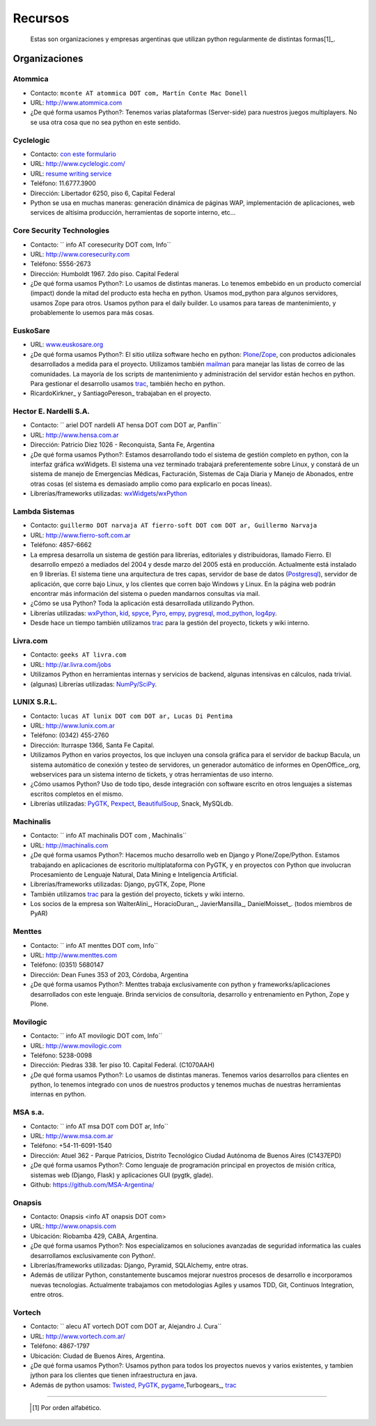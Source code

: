 .. embed:: https://www.youtube.com/watch?v=NID05AjC_V4


Recursos
========

  Estas son organizaciones y empresas argentinas que utilizan python regularmente de distintas formas[1]_.

Organizaciones
--------------

Atommica
~~~~~~~~

* Contacto: ``mconte AT atommica DOT com, Martín Conte Mac Donell``

* URL: http://www.atommica.com

* ¿De qué forma usamos Python?: Tenemos varias plataformas (Server-side) para nuestros juegos multiplayers. No se usa otra cosa que no sea python en este sentido.

Cyclelogic
~~~~~~~~~~

* Contacto: `con este formulario`_

* URL: http://www.cyclelogic.com/

* URL: `resume writing service`_

* Teléfono: 11.6777.3900

* Dirección: Libertador 6250, piso 6, Capital Federal

* Python se usa en muchas maneras: generación dinámica de páginas WAP, implementación de aplicaciones, web services de altísima producción, herramientas de soporte interno, etc...

Core Security Technologies
~~~~~~~~~~~~~~~~~~~~~~~~~~

* Contacto: `` info AT coresecurity DOT com, Info``

* URL: http://www.coresecurity.com

* Teléfono: 5556-2673

* Dirección: Humboldt 1967. 2do piso. Capital Federal

* ¿De qué forma usamos Python?: Lo usamos de distintas maneras. Lo tenemos embebido en un producto comercial (impact) donde la mitad del producto esta hecha en python. Usamos mod_python para algunos servidores, usamos Zope para otros. Usamos python para el daily builder. Lo usamos para tareas de mantenimiento, y probablemente lo usemos para más cosas.

EuskoSare
~~~~~~~~~

* URL: `www.euskosare.org`_

* ¿De qué forma usamos Python?: El sitio utiliza software hecho en python: Plone_/Zope_, con productos adicionales desarrollados a medida para el proyecto. Utilizamos también mailman_ para manejar las listas de correo de las comunidades. La mayoría de los scripts de mantenimiento y administración del servidor están hechos en python. Para gestionar el desarrollo usamos trac_, también hecho en python.

* RicardoKirkner_ y SantiagoPereson_ trabajaban en el proyecto.

Hector E. Nardelli S.A.
~~~~~~~~~~~~~~~~~~~~~~~

* Contacto: `` ariel DOT nardelli AT hensa DOT com DOT ar, Panflin``

* URL: http://www.hensa.com.ar

* Dirección: Patricio Diez 1026 - Reconquista, Santa Fe, Argentina

* ¿De qué forma usamos Python?: Estamos desarrollando todo el sistema de gestión completo en python, con la interfaz gráfica wxWidgets. El sistema una vez terminado trabajará preferentemente sobre Linux, y constará de un sistema de manejo de Emergencias Médicas, Facturación, Sistemas de Caja Diaria y Manejo de Abonados, entre otras cosas (el sistema es demasiado amplio como para explicarlo en pocas líneas).

* Librerías/frameworks utilizadas: wxWidgets_/wxPython_

Lambda Sistemas
~~~~~~~~~~~~~~~

* Contacto: ``guillermo DOT narvaja AT fierro-soft DOT com DOT ar, Guillermo Narvaja``

* URL: http://www.fierro-soft.com.ar

* Teléfono: 4857-6662

* La empresa desarrolla un sistema de gestión para librerías, editoriales y distribuidoras, llamado Fierro. El desarrollo empezó a mediados del 2004 y desde marzo del 2005 está en producción. Actualmente está instalado en 9 librerías. El sistema tiene una arquitectura de tres capas, servidor de base de datos (Postgresql_), servidor de aplicación, que corre bajo Linux, y los clientes que corren bajo Windows y Linux. En la página web podrán encontrar más información del sistema o pueden mandarnos consultas via mail.

* ¿Cómo se usa Python? Toda la aplicación está desarrollada utilizando Python.

* Librerías utilizadas: wxPython_, kid_, spyce_, Pyro_, empy_, pygresql_, mod_python_, log4py_.

* Desde hace un tiempo también utilizamos trac_ para la gestión del proyecto, tickets y wiki interno.

Livra.com
~~~~~~~~~

* Contacto: ``geeks AT livra.com``

* URL: http://ar.livra.com/jobs

* Utilizamos Python en herramientas internas y servicios de backend, algunas intensivas en cálculos, nada trivial.

* (algunas) Librerías utilizadas: `NumPy/SciPy`_.

LUNIX S.R.L.
~~~~~~~~~~~~

* Contacto: ``lucas AT lunix DOT com DOT ar, Lucas Di Pentima``

* URL: http://www.lunix.com.ar

* Teléfono: (0342) 455-2760

* Dirección: Iturraspe 1366, Santa Fe Capital.

* Utilizamos Python en varios proyectos, los que incluyen una consola gráfica para el servidor de backup Bacula, un sistema automático de conexión y testeo de servidores, un generador automático de informes en OpenOffice_.org, webservices para un sistema interno de tickets, y otras herramientas de uso interno.

* ¿Cómo usamos Python? Uso de todo tipo, desde integración con software escrito en otros lenguajes a sistemas escritos completos en el mismo.

* Librerías utilizadas: PyGTK_, Pexpect_, BeautifulSoup_, Snack, MySQLdb.

Machinalis
~~~~~~~~~~

* Contacto: `` info AT machinalis DOT com , Machinalis``

* URL: http://machinalis.com

* ¿De qué forma usamos Python?: Hacemos mucho desarrollo web en Django y Plone/Zope/Python. Estamos trabajando en aplicaciones de escritorio multiplataforma con PyGTK, y en proyectos con Python que involucran Procesamiento de Lenguaje Natural, Data Mining e Inteligencia Artificial.

* Librerías/frameworks utilizadas: Django, pyGTK, Zope, Plone

* También utilizamos trac_ para la gestión del proyecto, tickets y wiki interno.

* Los socios de la empresa son WalterAlini_, HoracioDuran_, JavierMansilla_, DanielMoisset_. (todos miembros de PyAR)

Menttes
~~~~~~~

* Contacto: `` info AT menttes DOT com, Info``

* URL: http://www.menttes.com

* Teléfono: (0351) 5680147

* Dirección: Dean Funes 353 of 203, Córdoba, Argentina

* ¿De qué forma usamos Python?: Menttes trabaja exclusivamente con python y frameworks/aplicaciones desarrollados con este lenguaje. Brinda servicios de consultoria, desarrollo y entrenamiento en Python, Zope y Plone.

Movilogic
~~~~~~~~~

* Contacto: `` info AT movilogic DOT com, Info``

* URL: http://www.movilogic.com

* Teléfono: 5238-0098

* Dirección: Piedras 338. 1er piso 10. Capital Federal. (C1070AAH)

* ¿De qué forma usamos Python?: Lo usamos de distintas maneras. Tenemos varios desarrollos para clientes en python, lo tenemos integrado con unos de nuestros productos y tenemos muchas de nuestras herramientas internas en python.

MSA s.a.
~~~~~~~~

* Contacto: `` info AT msa DOT com DOT ar, Info``

* URL: http://www.msa.com.ar

* Teléfono: +54-11-6091-1540

* Dirección: Atuel 362 - Parque Patricios, Distrito Tecnológico Ciudad Autónoma de Buenos Aires (C1437EPD)

* ¿De qué forma usamos Python?: Como lenguaje de programación principal en proyectos de misión crítica, sistemas web (Django, Flask) y aplicaciones GUI (pygtk, glade).

* Github: https://github.com/MSA-Argentina/

Onapsis
~~~~~~~

* Contacto: Onapsis <info AT onapsis DOT com>

* URL: http://www.onapsis.com

* Ubicación: Riobamba 429, CABA, Argentina.

* ¿De qué forma usamos Python?: Nos especializamos en soluciones avanzadas de seguridad informatica las cuales desarrollamos exclusivamente con Python!.

* Librerías/frameworks utilizadas: Django, Pyramid, SQLAlchemy, entre otras.

* Además de utilizar Python, constantemente buscamos mejorar nuestros procesos de desarrollo e incorporamos nuevas tecnologias. Actualmente trabajamos con metodologias Agiles y usamos TDD, Git, Continuos Integration, entre otros.

Vortech
~~~~~~~

* Contacto: `` alecu AT vortech DOT com DOT ar, Alejandro J. Cura``

* URL: http://www.vortech.com.ar/

* Teléfono: 4867-1797

* Ubicación: Ciudad de Buenos Aires, Argentina.

* ¿De qué forma usamos Python?: Usamos python para todos los proyectos nuevos y varios existentes, y tambien jython para los clientes que tienen infraestructura en java.

* Además de python usamos: Twisted_, PyGTK_, pygame_,Turbogears_, trac_





-------------------------



  .. [1] Por orden alfabético.



.. ############################################################################

.. _con este formulario: http://www.mundomobile.com/corpsite/contactoform.php

.. _resume writing service: http://cvresumewritingservices.org/

.. _www.euskosare.org: http://www.euskosare.org/

.. _Plone: http://plone.org/

.. _Zope: http://zope.org/

.. _mailman: http://www.gnu.org/software/mailman/

.. _trac: http://www.edgewall.com/trac



.. _wxWidgets: http://www.wxwindows.org

.. _wxPython: http://www.wxpython.org/

.. _Postgresql: http://www.postgresql.org

.. _kid: http://kid.lesscode.org

.. _spyce: http://spyce.sourceforge.net

.. _Pyro: http://pyro.sourceforge.net

.. _empy: http://www.alcyone.com/pyos/empy/

.. _pygresql: http://www.pygresql.org

.. _mod_python: http://www.modpython.org

.. _log4py: http://www.its4you.at/english/log4py.html

.. _NumPy/SciPy: http://numpy.scipy.org/


.. _PyGTK: http://www.pygtk.org/

.. _Pexpect: http://sf.net/projects/pexpect

.. _BeautifulSoup: http://www.crummy.com/software/BeautifulSoup/





.. _Twisted: http://twistedmatrix.com

.. _pygame: http://www.pygame.org/

.. _Turbogears: http://www.turbogears.org/


